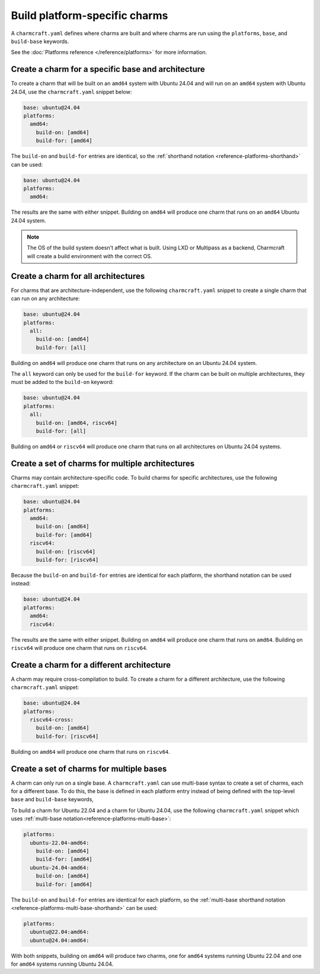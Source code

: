 Build platform-specific charms
==============================

A ``charmcraft.yaml`` defines where charms are built and where charms are run
using the ``platforms``, ``base``, and ``build-base`` keywords.

See the :doc:`Platforms reference </reference/platforms>` for more information.

Create a charm for a specific base and architecture
---------------------------------------------------

To create a charm that will be built on an ``amd64`` system with Ubuntu 24.04
and will run on an ``amd64`` system with Ubuntu 24.04, use the
``charmcraft.yaml`` snippet below:

.. code-block:: yaml

   base: ubuntu@24.04
   platforms:
     amd64:
       build-on: [amd64]
       build-for: [amd64]

The ``build-on`` and ``build-for`` entries are identical, so the
:ref:`shorthand notation <reference-platforms-shorthand>` can be used:

.. code-block:: yaml

   base: ubuntu@24.04
   platforms:
     amd64:

The results are the same with either snippet. Building on ``amd64`` will
produce one charm that runs on an ``amd64`` Ubuntu 24.04 system.

.. note::

  The OS of the build system doesn't affect what is built. Using LXD or
  Multipass as a backend, Charmcraft will create a build environment with the
  correct OS.

Create a charm for all architectures
------------------------------------

For charms that are architecture-independent, use the following
``charmcraft.yaml`` snippet to create a single charm that can run on any
architecture:

.. code-block:: yaml

   base: ubuntu@24.04
   platforms:
     all:
       build-on: [amd64]
       build-for: [all]

Building on ``amd64`` will produce one charm that runs on any architecture on
an Ubuntu 24.04 system.

The ``all`` keyword can only be used for the ``build-for`` keyword. If the
charm can be built on multiple architectures, they must be added to the
``build-on`` keyword:

.. code-block:: yaml

   base: ubuntu@24.04
   platforms:
     all:
       build-on: [amd64, riscv64]
       build-for: [all]

Building on ``amd64`` or ``riscv64`` will produce one charm that runs on all
architectures on Ubuntu 24.04 systems.


Create a set of charms for multiple architectures
-------------------------------------------------

Charms may contain architecture-specific code. To build charms for specific
architectures, use the following ``charmcraft.yaml`` snippet:

.. code-block:: yaml

   base: ubuntu@24.04
   platforms:
     amd64:
       build-on: [amd64]
       build-for: [amd64]
     riscv64:
       build-on: [riscv64]
       build-for: [riscv64]

Because the ``build-on`` and ``build-for`` entries are identical for each
platform, the shorthand notation can be used instead:

.. code-block:: yaml

   base: ubuntu@24.04
   platforms:
     amd64:
     riscv64:

The results are the same with either snippet. Building on ``amd64`` will
produce one charm that runs on ``amd64``. Building on ``riscv64`` will produce
one charm that runs on ``riscv64``.


Create a charm for a different architecture
-------------------------------------------

A charm may require cross-compilation to build. To create a charm for a
different architecture, use the following ``charmcraft.yaml`` snippet:

.. code-block:: yaml

   base: ubuntu@24.04
   platforms:
     riscv64-cross:
       build-on: [amd64]
       build-for: [riscv64]

Building on ``amd64`` will produce one charm that runs on ``riscv64``.


Create a set of charms for multiple bases
------------------------------------------

A charm can only run on a single base. A ``charmcraft.yaml`` can use multi-base
syntax to create a set of charms, each for a different base. To do this, the
base is defined in each platform entry instead of being defined with the
top-level ``base`` and ``build-base`` keywords,

To build a charm for Ubuntu 22.04 and a charm for Ubuntu 24.04, use the
following ``charmcraft.yaml`` snippet which uses :ref:`multi-base
notation<reference-platforms-multi-base>`:

.. code-block:: yaml

   platforms:
     ubuntu-22.04-amd64:
       build-on: [amd64]
       build-for: [amd64]
     ubuntu-24.04-amd64:
       build-on: [amd64]
       build-for: [amd64]

The ``build-on`` and ``build-for`` entries are identical for each platform, so
the :ref:`multi-base shorthand notation
<reference-platforms-multi-base-shorthand>` can be used:

.. code-block:: yaml

   platforms:
     ubuntu@22.04:amd64:
     ubuntu@24.04:amd64:

With both snippets, building on ``amd64`` will produce two charms, one for
``amd64`` systems running Ubuntu 22.04 and one for ``amd64`` systems running
Ubuntu 24.04.
